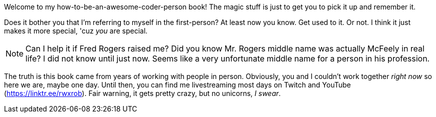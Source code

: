Welcome to my how-to-be-an-awesome-coder-person book! The magic stuff is just to get you to pick it up and remember it.

Does it bother you that I'm referring to myself in the first-person? At least now you know. Get used to it. Or not. I think it just makes it more special, 'cuz _you_ are special.

[NOTE]
====
Can I help it if Fred Rogers raised me? Did you know Mr. Rogers middle name was actually McFeely in real life? I did not know until just now. Seems like a very unfortunate middle name for a person in his profession.
====

The truth is this book came from years of working with people in person. Obviously, you and I couldn't work together _right now_ so here we are, maybe one day. Until then, you can find me livestreaming most days on Twitch and YouTube (https://linktr.ee/rwxrob). Fair warning, it gets pretty crazy, but no unicorns, _I swear_.

